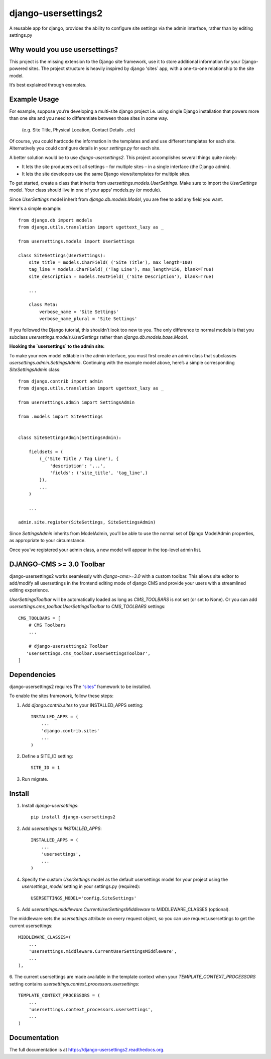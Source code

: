 =============================
django-usersettings2
=============================

.. image:: http://img.shields.io/travis/mishbahr/django-usersettings2.svg?style=flat-square
    :target: https://travis-ci.org/mishbahr/django-usersettings2/

.. image:: http://img.shields.io/pypi/v/django-usersettings2.svg?style=flat-square
    :target: https://pypi.python.org/pypi/django-usersettings2/
    :alt: Latest Version

.. image:: http://img.shields.io/pypi/dm/django-usersettings2.svg?style=flat-square
    :target: https://pypi.python.org/pypi/django-usersettings2/
    :alt: Downloads

.. image:: http://img.shields.io/pypi/l/django-usersettings2.svg?style=flat-square
    :target: https://pypi.python.org/pypi/django-usersettings2/
    :alt: License

.. image:: http://img.shields.io/coveralls/mishbahr/django-usersettings2.svg?style=flat-square
  :target: https://coveralls.io/r/mishbahr/django-usersettings2?branch=master


A reusable app for django, provides the ability to configure site settings via the admin interface, rather than by editing settings.py


Why would you use usersettings?
-------------------------------

This project is the missing extension to the Django site framework, use it to store additional information for your Django-powered sites. The project structure is heavily inspired by  django 'sites` app, with a one-to-one relationship to the site model.

It’s best explained through examples.


Example Usage
-------------

For example, suppose you’re developing a multi-site django project i.e. using single Django installation that powers more than one site and you need to differentiate between those sites in some way.

    (e.g. Site Title, Physical Location, Contact Details ..etc)

Of course, you could hardcode the information in the templates and and use different templates
for each site. Alternatively you could configure details in your `settings.py` for each site.

A better solution would be to use `django-usersettings2`. This project accomplishes several things quite nicely:

* It lets the site producers edit all settings – for multiple sites – in a single interface (the Django admin).
* It lets the site developers use the same Django views/templates for multiple sites.

To get started, create a class that inherits from `usersettings.models.UserSettings`. Make sure to import the `UserSettings` model. Your class should live in one of your apps’ models.py (or module).

Since `UserSettings` model inherit from `django.db.models.Model`, you are free to add any field you want.

Here's a simple example::

    from django.db import models
    from django.utils.translation import ugettext_lazy as _

    from usersettings.models import UserSettings

    class SiteSettings(UserSettings):
        site_title = models.CharField(_('Site Title'), max_length=100)
        tag_line = models.CharField(_('Tag Line'), max_length=150, blank=True)
        site_description = models.TextField(_('Site Description'), blank=True)

        ...

        class Meta:
            verbose_name = 'Site Settings'
            verbose_name_plural = 'Site Settings'

If you followed the Django tutorial, this shouldn’t look too new to you.
The only difference to normal models is that you subclass `usersettings.models.UserSettings` rather than `django.db.models.base.Model`.

**Hooking the `usersettings` to the admin site:**

To make your new model editable in the admin interface, you must first create an admin class that subclasses `usersettings.admin.SettingsAdmin`. Continuing with the example model above, here’s a simple corresponding `SiteSettingsAdmin` class::

    from django.contrib import admin
    from django.utils.translation import ugettext_lazy as _

    from usersettings.admin import SettingsAdmin

    from .models import SiteSettings


    class SiteSettingsAdmin(SettingsAdmin):

        fieldsets = (
            (_('Site Title / Tag Line'), {
                'description': '...',
                'fields': ('site_title', 'tag_line',)
            }),
            ...
        )

        ...

    admin.site.register(SiteSettings, SiteSettingsAdmin)

Since `SettingsAdmin` inherits from ModelAdmin, you’ll be able to use the normal
set of Django ModelAdmin properties, as appropriate to your circumstance.

Once you’ve registered your admin class, a new model will appear in the top-level admin list.

DJANGO-CMS >= 3.0 Toolbar
-------------------------
django-usersettings2 works seamlessly with `django-cms>=3.0` with a custom toolbar.
This allows site editor to add/modify all usersettings in the frontend editing mode of django CMS and provide your users with a streamlined editing experience.

`UserSettingsToolbar` will be automatically loaded as long as `CMS_TOOLBARS` is not set (or set to None). Or you can add `usersettings.cms_toolbar.UserSettingsToolbar` to `CMS_TOOLBARS` settings::

    CMS_TOOLBARS = [
        # CMS Toolbars
        ...

        # django-usersettings2 Toolbar
       'usersettings.cms_toolbar.UserSettingsToolbar',
    ]


Dependencies
------------

django-usersettings2 requires The `“sites” <https://docs.djangoproject.com/en/dev/ref/contrib/sites/>`_
framework to be installed.

To enable the sites framework, follow these steps:

1. Add `django.contrib.sites` to your INSTALLED_APPS setting::

    INSTALLED_APPS = (
        ...
        'django.contrib.sites'
        ...
    )

2. Define a SITE_ID setting::

    SITE_ID = 1

3. Run migrate.


Install
-------

1. Install `django-usersettings`::

    pip install django-usersettings2

2. Add `usersettings` to `INSTALLED_APPS`::

    INSTALLED_APPS = (
        ...
        'usersettings',
        ...
    )

4. Specify the custom `UserSettings` model as the default usersettings model for your project using the `usersettings_model` setting in your settings.py (required)::

    USERSETTINGS_MODEL='config.SiteSettings'

5. Add `usersettings.middleware.CurrentUserSettingsMiddleware` to MIDDLEWARE_CLASSES (optional).

The middleware sets the `usersettings` attribute on every request object, so you can use request.usersettings to get the current usersettings::

    MIDDLEWARE_CLASSES=(
        ...
        'usersettings.middleware.CurrentUserSettingsMiddleware',
        ...
    ),

6. The current usersettings are made available in the template context when your
`TEMPLATE_CONTEXT_PROCESSORS` setting contains `usersettings.context_processors.usersettings`::

    TEMPLATE_CONTEXT_PROCESSORS = (
        ...
        'usersettings.context_processors.usersettings',
        ...
    )

Documentation
-------------

The full documentation is at https://django-usersettings2.readthedocs.org.

